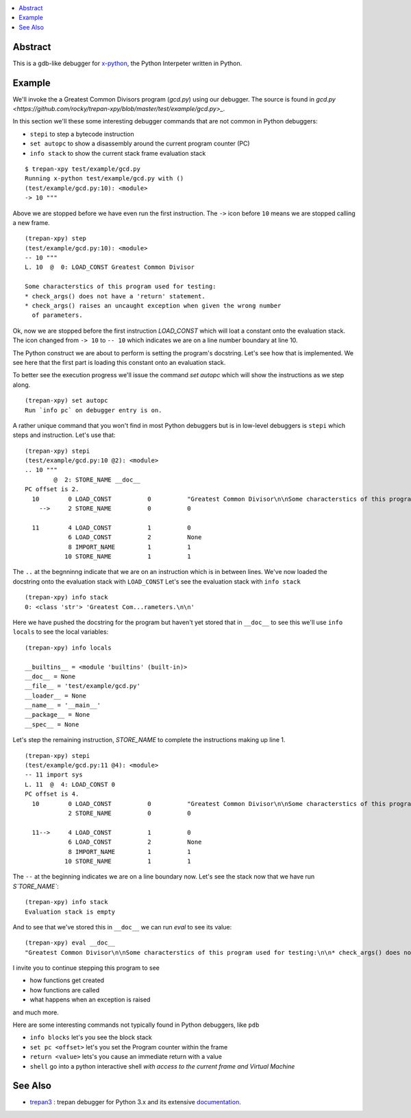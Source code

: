 .. contents:: :local:

Abstract
========

This is a gdb-like debugger for `x-python <https://github.com/rocky/x-python>`_, the Python Interpeter written in Python.

Example
=======

We'll invoke the a Greatest Common Divisors program (`gcd.py`) using our debugger. The source is found in `gcd.py <https://github.com/rocky/trepan-xpy/blob/master/test/example/gcd.py>_`.

In this section we'll these some interesting debugger commands that are not common in Python debuggers:

* ``stepi`` to step a bytecode instruction
* ``set autopc`` to show a disassembly around the current program counter (PC)
* ``info stack`` to show the current stack frame evaluation stack

::

   $ trepan-xpy test/example/gcd.py
   Running x-python test/example/gcd.py with ()
   (test/example/gcd.py:10): <module>
   -> 10 """

Above we are stopped before we have even run the first instruction. The ``->`` icon before ``10`` means we are stopped calling a new frame.

::

   (trepan-xpy) step
   (test/example/gcd.py:10): <module>
   -- 10 """
   L. 10  @  0: LOAD_CONST Greatest Common Divisor

   Some characterstics of this program used for testing:
   * check_args() does not have a 'return' statement.
   * check_args() raises an uncaught exception when given the wrong number
     of parameters.

Ok, now we are stopped before the first instruction `LOAD_CONST` which will loat a constant onto the evaluation stack.
The icon changed from ``-> 10`` to ``-- 10`` which indicates we are on a line number boundary at line 10.

The Python construct we are about to perform is setting the program's docstring. Let's see how that is implemented.
We see here that the first part is loading this constant onto an evaluation stack.

To better see the execution progress we'll issue the command `set autopc` which will show the instructions as we step along.

::

   (trepan-xpy) set autopc
   Run `info pc` on debugger entry is on.

A rather unique command that you won't find in most Python debuggers but is in low-level debuggers is ``stepi`` which steps
and instruction. Let's use that:

::

   (trepan-xpy) stepi
   (test/example/gcd.py:10 @2): <module>
   .. 10 """
           @  2: STORE_NAME __doc__
   PC offset is 2.
     10        0 LOAD_CONST          0          "Greatest Common Divisor\n\nSome characterstics of this program used for testing: * check_args() does\nnot have a 'return' statement.\n\n* check_args() raises an uncaught exception when given the wrong number\n  of parameters.\n\n"
       -->     2 STORE_NAME          0          0

     11        4 LOAD_CONST          1          0
               6 LOAD_CONST          2          None
               8 IMPORT_NAME         1          1
              10 STORE_NAME          1          1

The ``..`` at the begnninng indicate that we are on an instruction which is in between lines.
We've now loaded the docstring onto the evaluation stack with ``LOAD_CONST`` Let's see the evaluation stack with ``info stack``

::

   (trepan-xpy) info stack
   0: <class 'str'> 'Greatest Com...rameters.\n\n'

Here we have pushed the docstring for the program but haven't yet stored that in ``__doc__`` to see this we'll use ``info locals`` to see the local variables:

::

   (trepan-xpy) info locals

   __builtins__ = <module 'builtins' (built-in)>
   __doc__ = None
   __file__ = 'test/example/gcd.py'
   __loader__ = None
   __name__ = '__main__'
   __package__ = None
   __spec__ = None

Let's step the remaining instruction, `STORE_NAME` to complete the instructions making up line 1.

::

   (trepan-xpy) stepi
   (test/example/gcd.py:11 @4): <module>
   -- 11 import sys
   L. 11  @  4: LOAD_CONST 0
   PC offset is 4.
     10        0 LOAD_CONST          0          "Greatest Common Divisor\n\nSome characterstics of this program used for testing: * check_args() does\nnot have a 'return' statement.\n\n* check_args() raises an uncaught exception when given the wrong number\n  of parameters.\n\n"
               2 STORE_NAME          0          0

     11-->     4 LOAD_CONST          1          0
               6 LOAD_CONST          2          None
               8 IMPORT_NAME         1          1
              10 STORE_NAME          1          1

The ``--`` at the beginning indicates we are on a line boundary now. Let's see the stack now that we have run `S`TORE_NAME``:

::

   (trepan-xpy) info stack
   Evaluation stack is empty


And to see that we've stored this in ``__doc__`` we can run `eval` to see its value:

::

    (trepan-xpy) eval __doc__
    "Greatest Common Divisor\n\nSome characterstics of this program used for testing:\n\n* check_args() does not have a 'return' statement.\n* check_args() raises an uncaught exception when given the wrong number\n  of parameters.\n\n"


I invite you to continue stepping this program to see

* how functions get created
* how functions are called
* what happens when an exception is raised

and much more.

Here are some interesting commands not typically found in Python debuggers, like ``pdb``

* ``info blocks`` let's you see the block stack
* ``set pc <offset>`` let's you set the Program counter within the frame
* ``return <value>`` lets's you cause an immediate return with a value
* ``shell`` go into a python interactive shell *with access to the current frame and Virtual Machine*


See Also
=========

* trepan3_ : trepan debugger for Python 3.x and its extensive documentation_.

.. _trepan3: https://github.com/rocky/python3-trepan
.. _documentation: https://python3-trepan.readthedocs.io/en/latest/
